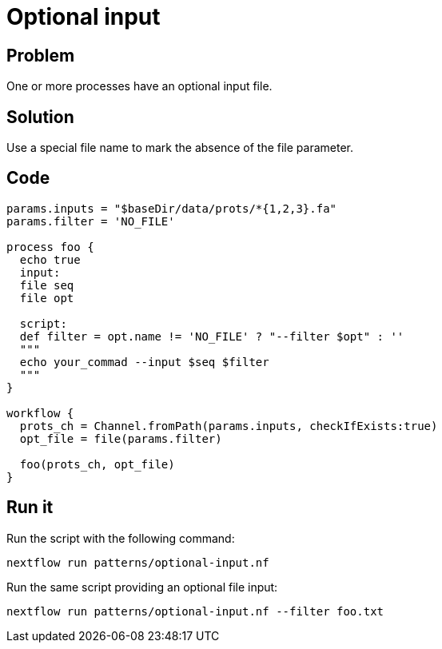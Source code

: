 = Optional input 

== Problem 

One or more processes have an optional input file. 

== Solution 

Use a special file name to mark the absence of the file parameter. 

== Code 

[source,nextflow,linenums,options="nowrap"]
----
params.inputs = "$baseDir/data/prots/*{1,2,3}.fa"
params.filter = 'NO_FILE'

process foo {
  echo true   
  input:
  file seq
  file opt

  script:
  def filter = opt.name != 'NO_FILE' ? "--filter $opt" : ''
  """
  echo your_commad --input $seq $filter
  """
}

workflow {
  prots_ch = Channel.fromPath(params.inputs, checkIfExists:true)
  opt_file = file(params.filter)

  foo(prots_ch, opt_file)
}
----

== Run it 

Run the script with the following command: 

```
nextflow run patterns/optional-input.nf 
```

Run the same script providing an optional file input:

```
nextflow run patterns/optional-input.nf --filter foo.txt
```
